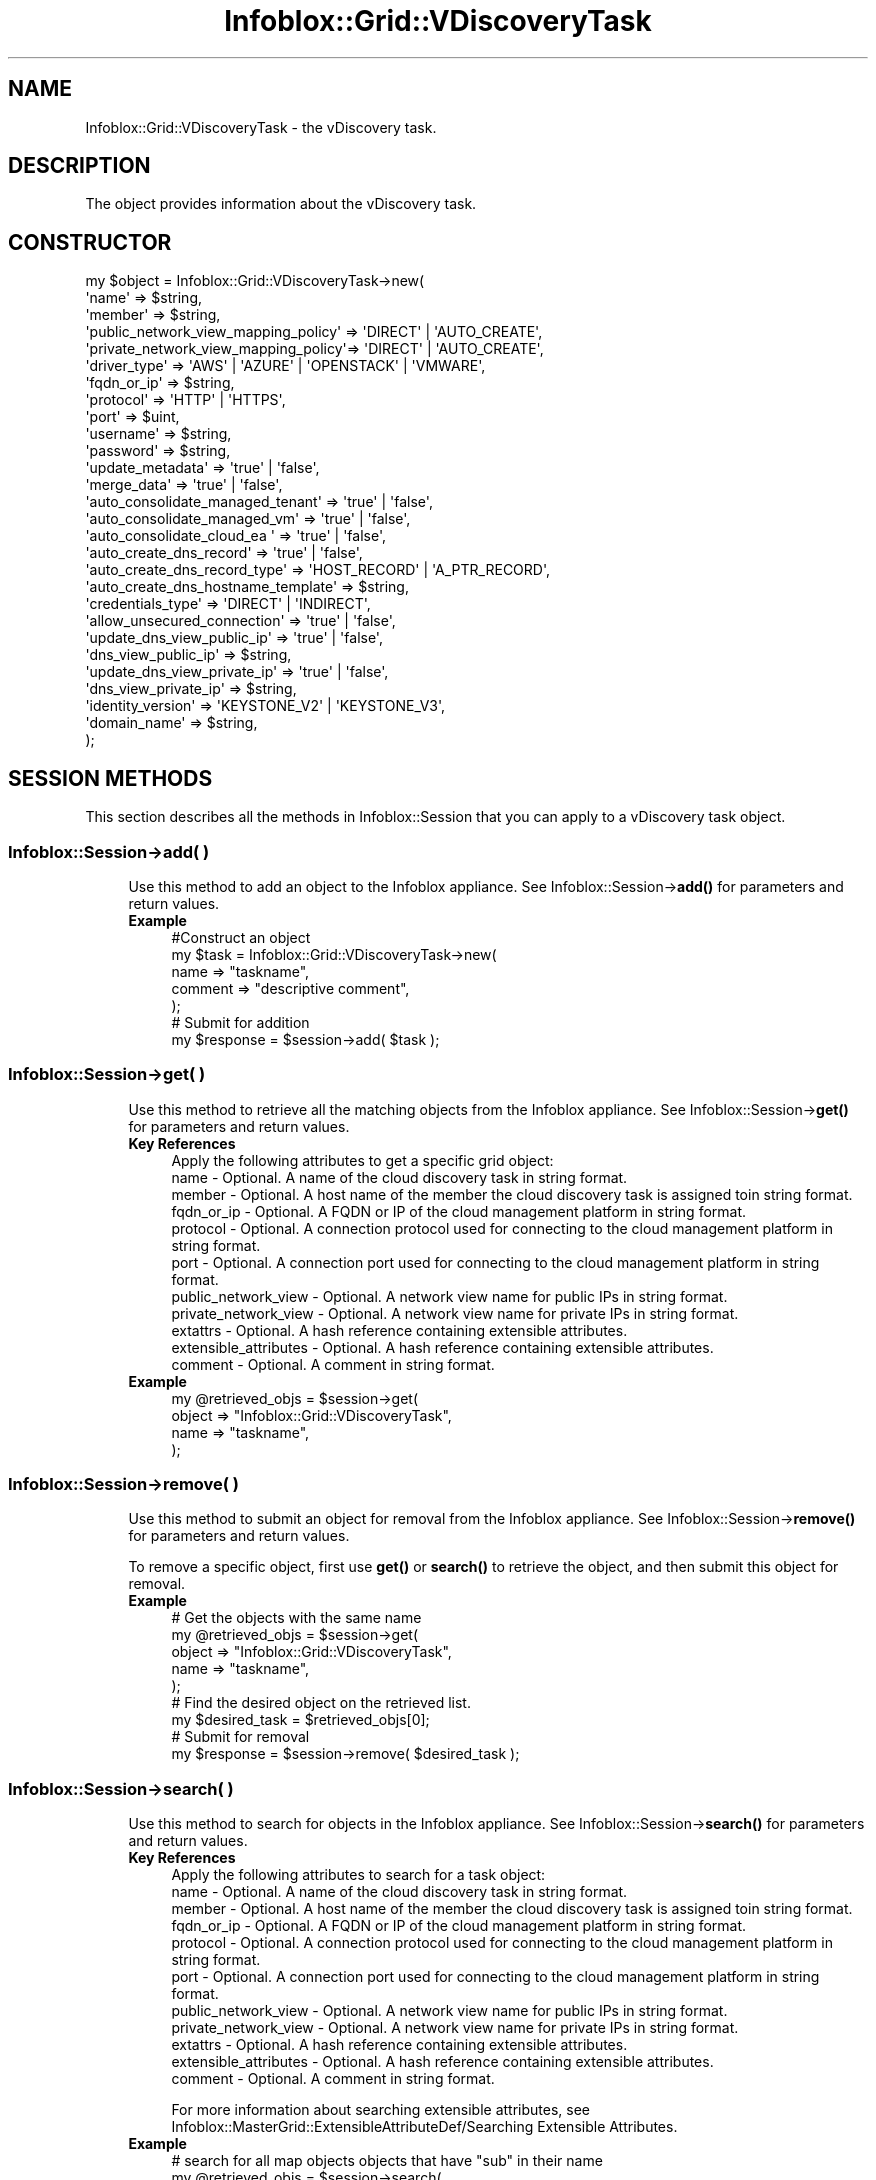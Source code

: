.\" Automatically generated by Pod::Man 4.14 (Pod::Simple 3.40)
.\"
.\" Standard preamble:
.\" ========================================================================
.de Sp \" Vertical space (when we can't use .PP)
.if t .sp .5v
.if n .sp
..
.de Vb \" Begin verbatim text
.ft CW
.nf
.ne \\$1
..
.de Ve \" End verbatim text
.ft R
.fi
..
.\" Set up some character translations and predefined strings.  \*(-- will
.\" give an unbreakable dash, \*(PI will give pi, \*(L" will give a left
.\" double quote, and \*(R" will give a right double quote.  \*(C+ will
.\" give a nicer C++.  Capital omega is used to do unbreakable dashes and
.\" therefore won't be available.  \*(C` and \*(C' expand to `' in nroff,
.\" nothing in troff, for use with C<>.
.tr \(*W-
.ds C+ C\v'-.1v'\h'-1p'\s-2+\h'-1p'+\s0\v'.1v'\h'-1p'
.ie n \{\
.    ds -- \(*W-
.    ds PI pi
.    if (\n(.H=4u)&(1m=24u) .ds -- \(*W\h'-12u'\(*W\h'-12u'-\" diablo 10 pitch
.    if (\n(.H=4u)&(1m=20u) .ds -- \(*W\h'-12u'\(*W\h'-8u'-\"  diablo 12 pitch
.    ds L" ""
.    ds R" ""
.    ds C` ""
.    ds C' ""
'br\}
.el\{\
.    ds -- \|\(em\|
.    ds PI \(*p
.    ds L" ``
.    ds R" ''
.    ds C`
.    ds C'
'br\}
.\"
.\" Escape single quotes in literal strings from groff's Unicode transform.
.ie \n(.g .ds Aq \(aq
.el       .ds Aq '
.\"
.\" If the F register is >0, we'll generate index entries on stderr for
.\" titles (.TH), headers (.SH), subsections (.SS), items (.Ip), and index
.\" entries marked with X<> in POD.  Of course, you'll have to process the
.\" output yourself in some meaningful fashion.
.\"
.\" Avoid warning from groff about undefined register 'F'.
.de IX
..
.nr rF 0
.if \n(.g .if rF .nr rF 1
.if (\n(rF:(\n(.g==0)) \{\
.    if \nF \{\
.        de IX
.        tm Index:\\$1\t\\n%\t"\\$2"
..
.        if !\nF==2 \{\
.            nr % 0
.            nr F 2
.        \}
.    \}
.\}
.rr rF
.\" ========================================================================
.\"
.IX Title "Infoblox::Grid::VDiscoveryTask 3"
.TH Infoblox::Grid::VDiscoveryTask 3 "2018-06-05" "perl v5.32.0" "User Contributed Perl Documentation"
.\" For nroff, turn off justification.  Always turn off hyphenation; it makes
.\" way too many mistakes in technical documents.
.if n .ad l
.nh
.SH "NAME"
Infoblox::Grid::VDiscoveryTask \- the vDiscovery task.
.SH "DESCRIPTION"
.IX Header "DESCRIPTION"
The object provides information about the vDiscovery task.
.SH "CONSTRUCTOR"
.IX Header "CONSTRUCTOR"
.Vb 10
\& my $object = Infoblox::Grid::VDiscoveryTask\->new(
\&    \*(Aqname\*(Aq                               => $string,
\&    \*(Aqmember\*(Aq                             => $string,
\&    \*(Aqpublic_network_view_mapping_policy\*(Aq => \*(AqDIRECT\*(Aq | \*(AqAUTO_CREATE\*(Aq,
\&    \*(Aqprivate_network_view_mapping_policy\*(Aq=> \*(AqDIRECT\*(Aq | \*(AqAUTO_CREATE\*(Aq,
\&    \*(Aqdriver_type\*(Aq                        => \*(AqAWS\*(Aq | \*(AqAZURE\*(Aq | \*(AqOPENSTACK\*(Aq | \*(AqVMWARE\*(Aq,
\&    \*(Aqfqdn_or_ip\*(Aq                         => $string,
\&    \*(Aqprotocol\*(Aq                           => \*(AqHTTP\*(Aq | \*(AqHTTPS\*(Aq,
\&    \*(Aqport\*(Aq                               => $uint,
\&    \*(Aqusername\*(Aq                           => $string,
\&    \*(Aqpassword\*(Aq                           => $string,
\&    \*(Aqupdate_metadata\*(Aq                    => \*(Aqtrue\*(Aq | \*(Aqfalse\*(Aq,
\&    \*(Aqmerge_data\*(Aq                         => \*(Aqtrue\*(Aq | \*(Aqfalse\*(Aq,
\&    \*(Aqauto_consolidate_managed_tenant\*(Aq    => \*(Aqtrue\*(Aq | \*(Aqfalse\*(Aq,
\&    \*(Aqauto_consolidate_managed_vm\*(Aq        => \*(Aqtrue\*(Aq | \*(Aqfalse\*(Aq,
\&    \*(Aqauto_consolidate_cloud_ea \*(Aq         => \*(Aqtrue\*(Aq | \*(Aqfalse\*(Aq,
\&    \*(Aqauto_create_dns_record\*(Aq             => \*(Aqtrue\*(Aq | \*(Aqfalse\*(Aq,
\&    \*(Aqauto_create_dns_record_type\*(Aq        => \*(AqHOST_RECORD\*(Aq | \*(AqA_PTR_RECORD\*(Aq,
\&    \*(Aqauto_create_dns_hostname_template\*(Aq  => $string,
\&    \*(Aqcredentials_type\*(Aq                   => \*(AqDIRECT\*(Aq | \*(AqINDIRECT\*(Aq,
\&    \*(Aqallow_unsecured_connection\*(Aq         => \*(Aqtrue\*(Aq | \*(Aqfalse\*(Aq,
\&    \*(Aqupdate_dns_view_public_ip\*(Aq          => \*(Aqtrue\*(Aq | \*(Aqfalse\*(Aq,
\&    \*(Aqdns_view_public_ip\*(Aq                 => $string,
\&    \*(Aqupdate_dns_view_private_ip\*(Aq         => \*(Aqtrue\*(Aq | \*(Aqfalse\*(Aq,
\&    \*(Aqdns_view_private_ip\*(Aq                => $string,
\&    \*(Aqidentity_version\*(Aq                   => \*(AqKEYSTONE_V2\*(Aq | \*(AqKEYSTONE_V3\*(Aq,
\&    \*(Aqdomain_name\*(Aq                        => $string,
\& );
.Ve
.SH "SESSION METHODS"
.IX Header "SESSION METHODS"
This section describes all the methods in Infoblox::Session that you can apply to a vDiscovery task object.
.SS "Infoblox::Session\->add( )"
.IX Subsection "Infoblox::Session->add( )"
.RS 4
Use this method to add an object to the Infoblox appliance. See Infoblox::Session\->\fBadd()\fR for parameters and return values.
.IP "\fBExample\fR" 4
.IX Item "Example"
.Vb 7
\& #Construct an object
\& my $task = Infoblox::Grid::VDiscoveryTask\->new(
\&    name             => "taskname",
\&    comment          => "descriptive comment",
\& );
\& # Submit for addition
\& my $response = $session\->add( $task );
.Ve
.RE
.RS 4
.RE
.SS "Infoblox::Session\->get( )"
.IX Subsection "Infoblox::Session->get( )"
.RS 4
Use this method to retrieve all the matching objects from the Infoblox appliance. See Infoblox::Session\->\fBget()\fR for parameters and return values.
.IP "\fBKey References\fR" 4
.IX Item "Key References"
.Vb 1
\& Apply the following attributes to get a specific grid object:
\&
\&  name                  \- Optional. A name of the cloud discovery task in string format.
\&  member                \- Optional. A host name of the member the cloud discovery task is assigned toin string format.
\&  fqdn_or_ip            \- Optional. A FQDN or IP of the cloud management platform in string format.
\&  protocol              \- Optional. A connection protocol used for connecting to the cloud management platform in string format.
\&  port                  \- Optional. A connection port used for connecting to the cloud management platform in string format.
\&  public_network_view   \- Optional. A network view name for public IPs in string format.
\&  private_network_view  \- Optional. A network view name for private IPs in string format.
\&  extattrs              \- Optional. A hash reference containing extensible attributes.
\&  extensible_attributes \- Optional. A hash reference containing extensible attributes.
\&  comment               \- Optional. A comment in string format.
.Ve
.IP "\fBExample\fR" 4
.IX Item "Example"
.Vb 4
\& my @retrieved_objs = $session\->get(
\&     object => "Infoblox::Grid::VDiscoveryTask",
\&     name   => "taskname",
\& );
.Ve
.RE
.RS 4
.RE
.SS "Infoblox::Session\->remove( )"
.IX Subsection "Infoblox::Session->remove( )"
.RS 4
Use this method to submit an object for removal from the Infoblox appliance. See Infoblox::Session\->\fBremove()\fR for parameters and return values.
.Sp
To remove a specific object, first use \fBget()\fR or \fBsearch()\fR to retrieve the object, and then submit this object for removal.
.IP "\fBExample\fR" 4
.IX Item "Example"
.Vb 5
\& # Get the objects with the same name
\& my @retrieved_objs = $session\->get(
\&     object => "Infoblox::Grid::VDiscoveryTask",
\&     name   => "taskname",
\& );
\&
\& # Find the desired object on the retrieved list.
\& my $desired_task = $retrieved_objs[0];
\& # Submit for removal
\& my $response = $session\->remove( $desired_task );
.Ve
.RE
.RS 4
.RE
.SS "Infoblox::Session\->search( )"
.IX Subsection "Infoblox::Session->search( )"
.RS 4
Use this method to search for objects in the Infoblox appliance. See Infoblox::Session\->\fBsearch()\fR for parameters and return values.
.IP "\fBKey References\fR" 4
.IX Item "Key References"
.Vb 1
\& Apply the following attributes to search for a task object:
\&
\&  name                  \- Optional. A name of the cloud discovery task in string format.
\&  member                \- Optional. A host name of the member the cloud discovery task is assigned toin string format.
\&  fqdn_or_ip            \- Optional. A FQDN or IP of the cloud management platform in string format.
\&  protocol              \- Optional. A connection protocol used for connecting to the cloud management platform in string format.
\&  port                  \- Optional. A connection port used for connecting to the cloud management platform in string format.
\&  public_network_view   \- Optional. A network view name for public IPs in string format.
\&  private_network_view  \- Optional. A network view name for private IPs in string format.
\&  extattrs              \- Optional. A hash reference containing extensible attributes.
\&  extensible_attributes \- Optional. A hash reference containing extensible attributes.
\&  comment               \- Optional. A comment in string format.
.Ve
.Sp
For more information about searching extensible attributes, see Infoblox::MasterGrid::ExtensibleAttributeDef/Searching Extensible Attributes.
.IP "\fBExample\fR" 4
.IX Item "Example"
.Vb 5
\& # search for all map objects objects that have "sub" in their name
\& my @retrieved_objs = $session\->search(
\&     object => "Infoblox::Grid::VDiscoveryTask",
\&     name   => "sub.*",
\& );
.Ve
.RE
.RS 4
.RE
.SS "Infoblox::Session\->modify( )"
.IX Subsection "Infoblox::Session->modify( )"
.RS 4
Use this method to modify objects in the Infoblox appliance. See Infoblox::Session\->\fBmodify()\fR for parameters and return values.
.IP "\fBExample\fR" 4
.IX Item "Example"
.Vb 4
\& # Use this method to modify the name
\& $task\->comment("some other comment");
\& # Submit modification
\& my $response = $session\->modify( $task );
.Ve
.RE
.RS 4
.RE
.SH "METHODS"
.IX Header "METHODS"
This section describes all the methods that you can use to set or retrieve the attribute values of the discovered data object.
.SS "name( )"
.IX Subsection "name( )"
.RS 4
Use this method to set or retrieve the name of the vDiscovery task.
.IP "\fBParameter\fR" 4
.IX Item "Parameter"
The the name of the vDiscovery task in string format. The name uniquely identify a vDiscovery task.
.IP "\fBReturns\fR" 4
.IX Item "Returns"
If you specified a parameter, the method returns true when the modification succeeds, and returns false when the operation fails.
.Sp
If you did not specify a parameter, the method returns the attribute value.
.IP "\fBExample\fR" 4
.IX Item "Example"
.Vb 4
\& # Get attribute value
\& my $value = $object\->name();
\& # Modify attribute value
\& $object\->name(\*(Aqname\*(Aq);
.Ve
.RE
.RS 4
.RE
.SS "member( )"
.IX Subsection "member( )"
.RS 4
Use this method to set or retrieve the host name of the member to which the vDiscovery task is assigned.
.IP "\fBParameter\fR" 4
.IX Item "Parameter"
The host name of the member (in string format) to which the vDiscovery task is assigned.
.IP "\fBReturns\fR" 4
.IX Item "Returns"
If you specified a parameter, the method returns true when the modification succeeds, and returns false when the operation fails.
.Sp
If you did not specify a parameter, the method returns the attribute value.
.IP "\fBExample\fR" 4
.IX Item "Example"
.Vb 4
\& # Get attribute value
\& my $value = $object\->member();
\& # Modify attribute value
\& $object\->member(\*(Aqmember\*(Aq);
.Ve
.RE
.RS 4
.RE
.SS "scheduled_run( )"
.IX Subsection "scheduled_run( )"
.RS 4
Use this method to set or retrieve the schedule setting for the vDiscovery task.
.IP "\fBParameter\fR" 4
.IX Item "Parameter"
Valid value is an Infoblox::Grid::ScheduleSetting object.
.IP "\fBReturns\fR" 4
.IX Item "Returns"
If you specified a parameter, the method returns true when the modification succeeds, and returns false when the operation fails.
.Sp
If you did not specify a parameter, the method returns the attribute value.
.IP "\fBExample\fR" 4
.IX Item "Example"
.Vb 4
\& # Get attribute value
\& my $value = $object\->scheduled_run();
\& # Modify attribute value
\& $object\->scheduled_run($schedule);
.Ve
.RE
.RS 4
.RE
.SS "state( )"
.IX Subsection "state( )"
.RS 4
Use this method to retrieve the current state of the vDiscovery task. This is a read-only attribute.
.IP "\fBParameter\fR" 4
.IX Item "Parameter"
None
.IP "\fBReturns\fR" 4
.IX Item "Returns"
Valid values are '\s-1IDLE\s0' (waiting), '\s-1READY\s0' (ready run), '\s-1RUNNING\s0' (the task is running), '\s-1COMPLETE\s0' (successfully completes discovery), '\s-1COLLECTION_COMPLETE\s0' (successfully completed collection), '\s-1WARNING\s0' (discovery completed with errors), '\s-1ERROR\s0' (fails to discover), '\s-1CANCEL_PENDING\s0' (cancelling equals pending). The default value is '\s-1IDLE\s0'.
.IP "\fBExample\fR" 4
.IX Item "Example"
.Vb 2
\& # Get attribute value
\& my $value = $object\->state();
.Ve
.RE
.RS 4
.RE
.SS "enabled( )"
.IX Subsection "enabled( )"
.RS 4
Use this method to set or retrieve the flag used to control whether the vDiscovery task is running or not.
.IP "\fBParameter\fR" 4
.IX Item "Parameter"
Specify \*(L"true\*(R" to enable port scanning or \*(L"false\*(R" to disable it.
.IP "\fBReturns\fR" 4
.IX Item "Returns"
If you specified a parameter, the method returns true when the modification succeeds, and returns false when the operation fails.
.Sp
If you did not specify a parameter, the method returns the attribute value.
.IP "\fBExample\fR" 4
.IX Item "Example"
.Vb 4
\& # Get attribute value
\& my $value = $object\->enabled();
\& # Modify attribute value
\& $object\->enabled(\*(Aqtrue\*(Aq);
.Ve
.RE
.RS 4
.RE
.SS "comment( )"
.IX Subsection "comment( )"
.RS 4
Use this method to set or retrieve the comment of the task.
.IP "\fBParameter\fR" 4
.IX Item "Parameter"
The comment of the task in string format.
.IP "\fBReturns\fR" 4
.IX Item "Returns"
If you specified a parameter, the method returns true when the modification succeeds, and returns false when the operation fails.
.Sp
If you did not specify a parameter, the method returns the attribute value.
.IP "\fBExample\fR" 4
.IX Item "Example"
.Vb 4
\& # Get attribute value
\& my $value = $object\->comment();
\& # Modify attribute value
\& $object\->comment(\*(Aqcomment\*(Aq);
.Ve
.RE
.RS 4
.RE
.SS "public_network_view_mapping_policy( )"
.IX Subsection "public_network_view_mapping_policy( )"
.RS 4
Use this method to set or retrieve the mapping policy for the network view for public IPs in discovered data.
.IP "\fBParameter\fR" 4
.IX Item "Parameter"
Map the policy using a specified network view ('\s-1DIRECT\s0') or map the policy using the network view resolved from the tenant \s-1ID\s0 ('\s-1AUTO_CREATE\s0').
.IP "\fBReturns\fR" 4
.IX Item "Returns"
If you specified a parameter, the method returns true when the modification succeeds, and returns false when the operation fails.
.Sp
If you did not specify a parameter, the method returns the attribute value.
.IP "\fBExample\fR" 4
.IX Item "Example"
.Vb 4
\& # Get attribute value
\& my $value = $object\->public_network_view_mapping_policy();
\& # Modify attribute value
\& $object\->public_network_view_mapping_policy(\*(AqDIRECT\*(Aq);
.Ve
.RE
.RS 4
.RE
.SS "public_network_view( )"
.IX Subsection "public_network_view( )"
.RS 4
Use this method to set or retrieve the name of the network view for public IPs.
.IP "\fBParameter\fR" 4
.IX Item "Parameter"
The name of the network view for public IPs in string format.
.IP "\fBReturns\fR" 4
.IX Item "Returns"
If you specified a parameter, the method returns true when the modification succeeds, and returns false when the operation fails.
.Sp
If you did not specify a parameter, the method returns the attribute value.
.IP "\fBExample\fR" 4
.IX Item "Example"
.Vb 4
\& # Get attribute value
\& my $value = $object\->public_network_view();
\& # Modify attribute value
\& $object\->public_network_view(\*(Aqpublic_network_view\*(Aq);
.Ve
.RE
.RS 4
.RE
.SS "private_network_view_mapping_policy( )"
.IX Subsection "private_network_view_mapping_policy( )"
.RS 4
Use this method to set or retrieve the mapping policy for the network view for private IPs in discovered data.
.IP "\fBParameter\fR" 4
.IX Item "Parameter"
Map the policy using a specified network view ('\s-1DIRECT\s0') or map the policy using the network view resolved from the tenant \s-1ID\s0 ('\s-1AUTO_CREATE\s0').
.IP "\fBReturns\fR" 4
.IX Item "Returns"
If you specified a parameter, the method returns true when the modification succeeds, and returns false when the operation fails.
.Sp
If you did not specify a parameter, the method returns the attribute value.
.IP "\fBExample\fR" 4
.IX Item "Example"
.Vb 4
\& # Get attribute value
\& my $value = $object\->private_network_view_mapping_policy();
\& # Modify attribute value
\& $object\->private_network_view_mapping_policy(\*(AqDIRECT\*(Aq);
.Ve
.RE
.RS 4
.RE
.SS "private_network_view( )"
.IX Subsection "private_network_view( )"
.RS 4
Use this method to set or retrieve the name of the network view for private IPs.
.IP "\fBParameter\fR" 4
.IX Item "Parameter"
The name of the network view for private IPs in string format.
.IP "\fBReturns\fR" 4
.IX Item "Returns"
If you specified a parameter, the method returns true when the modification succeeds, and returns false when the operation fails.
.Sp
If you did not specify a parameter, the method returns the attribute value.
.IP "\fBExample\fR" 4
.IX Item "Example"
.Vb 4
\& # Get attribute value
\& my $value = $object\->private_network_view();
\& # Modify attribute value
\& $object\->private_network_view(\*(Aqprivate_network_view\*(Aq);
.Ve
.RE
.RS 4
.RE
.SS "driver_type( )"
.IX Subsection "driver_type( )"
.RS 4
Use this method to set or retrieve the type of discovery driver that applies to the vDiscovery task.
.IP "\fBParameter\fR" 4
.IX Item "Parameter"
The type of discovery driver that applies to the vDiscovery task in string format. Valid value is '\s-1AWS\s0' (Amazon Web Service), '\s-1AZURE\s0'(Microsoft Azure), \s-1OPENSTACK\s0' (OpenStack) or '\s-1VMWARE\s0' (VMWare).
.IP "\fBReturns\fR" 4
.IX Item "Returns"
If you specified a parameter, the method returns true when the modification succeeds, and returns false when the operation fails.
.Sp
If you did not specify a parameter, the method returns the attribute value.
.IP "\fBExample\fR" 4
.IX Item "Example"
.Vb 4
\& # Get attribute value
\& my $value = $object\->driver_type();
\& # Modify attribute value
\& $object\->driver_type(\*(AqVMWARE\*(Aq);
.Ve
.RE
.RS 4
.RE
.SS "fqdn_or_ip( )"
.IX Subsection "fqdn_or_ip( )"
.RS 4
Use this method to set or retrieve the \s-1FQDN\s0 or \s-1IP\s0 of the Cloud Management Platform.
.IP "\fBParameter\fR" 4
.IX Item "Parameter"
The \s-1FQDN\s0 or \s-1IP\s0 of the Cloud Management Platform in string format.
.IP "\fBReturns\fR" 4
.IX Item "Returns"
If you specified a parameter, the method returns true when the modification succeeds, and returns false when the operation fails.
.Sp
If you did not specify a parameter, the method returns the attribute value.
.IP "\fBExample\fR" 4
.IX Item "Example"
.Vb 4
\& # Get attribute value
\& my $value = $object\->fqdn_or_ip();
\& # Modify attribute value
\& $object\->fqdn_or_ip(\*(Aqfqdn_or_ip\*(Aq);
.Ve
.RE
.RS 4
.RE
.SS "protocol( )"
.IX Subsection "protocol( )"
.RS 4
Use this method to set or retrieve the connection protocol used for connecting to the Cloud Management Platform.
.IP "\fBParameter\fR" 4
.IX Item "Parameter"
The connection protocol used for connecting to the Cloud Management Platform in string format. Valid value is '\s-1HTTP\s0' or '\s-1HTTPS\s0'.
.IP "\fBReturns\fR" 4
.IX Item "Returns"
If you specified a parameter, the method returns true when the modification succeeds, and returns false when the operation fails.
.Sp
If you did not specify a parameter, the method returns the attribute value.
.IP "\fBExample\fR" 4
.IX Item "Example"
.Vb 4
\& # Get attribute value
\& my $value = $object\->protocol();
\& # Modify attribute value
\& $object\->protocol(\*(AqHTTP\*(Aq);
.Ve
.RE
.RS 4
.RE
.SS "port( )"
.IX Subsection "port( )"
.RS 4
Use this method to set or retrieve the connection port used for connecting to the Cloud Management Platform.
.IP "\fBParameter\fR" 4
.IX Item "Parameter"
The connection port used for connecting to the Cloud Management Platform in string format.
.IP "\fBReturns\fR" 4
.IX Item "Returns"
If you specified a parameter, the method returns true when the modification succeeds, and returns false when the operation fails.
.Sp
If you did not specify a parameter, the method returns the attribute value.
.IP "\fBExample\fR" 4
.IX Item "Example"
.Vb 4
\& # Get attribute value
\& my $value = $object\->port();
\& # Modify attribute value
\& $object\->port(\*(Aqport\*(Aq);
.Ve
.RE
.RS 4
.RE
.SS "username( )"
.IX Subsection "username( )"
.RS 4
Use this method to set or retrieve the username used for connecting to the Cloud Management Platform. This attribute is mandatory if credentials_type is \*(L"\s-1DIRECT\*(R".\s0
.IP "\fBParameter\fR" 4
.IX Item "Parameter"
The username used for connecting to the Cloud Management Platform in string format.
.IP "\fBReturns\fR" 4
.IX Item "Returns"
If you specified a parameter, the method returns true when the modification succeeds, and returns false when the operation fails.
.Sp
If you did not specify a parameter, the method returns the attribute value.
.IP "\fBExample\fR" 4
.IX Item "Example"
.Vb 4
\& # Get attribute value
\& my $value = $object\->username();
\& # Modify attribute value
\& $object\->username(\*(Aqusername\*(Aq);
.Ve
.RE
.RS 4
.RE
.SS "password( )"
.IX Subsection "password( )"
.RS 4
Use this method to set the password used for connecting to the Cloud Management Platform. This is a write-only attribute. This attribute is mandatory if credentials_type is \*(L"\s-1DIRECT\*(R".\s0
.IP "\fBParameter\fR" 4
.IX Item "Parameter"
The password used for connecting to the Cloud Management Platform in string format.
.IP "\fBReturns\fR" 4
.IX Item "Returns"
If you specified a parameter, the method returns true when the modification succeeds, and returns false when the operation fails.
.IP "\fBExample\fR" 4
.IX Item "Example"
.Vb 2
\& # Modify attribute value
\& $object\->password(\*(Aqpassword\*(Aq);
.Ve
.RE
.RS 4
.RE
.SS "state_msg( )"
.IX Subsection "state_msg( )"
.RS 4
Use this method to retrieve the state message of the complete discovery process. This is a read-only attribute.
.IP "\fBParameter\fR" 4
.IX Item "Parameter"
None
.IP "\fBReturns\fR" 4
.IX Item "Returns"
The method returns the attribute value.
.IP "\fBExample\fR" 4
.IX Item "Example"
.Vb 2
\& # Get attribute value
\& my $value = $object\->state_msg();
.Ve
.RE
.RS 4
.RE
.SS "last_run_time( )"
.IX Subsection "last_run_time( )"
.RS 4
Use this method to set or retrieve the timestamp of the last vDiscovery task.
.IP "\fBParameter\fR" 4
.IX Item "Parameter"
None
.IP "\fBReturns\fR" 4
.IX Item "Returns"
The method returns the attribute value.
.IP "\fBExample\fR" 4
.IX Item "Example"
.Vb 2
\& # Get attribute value
\& my $value = $object\->last_run_time();
.Ve
.RE
.RS 4
.RE
.SS "update_metadata( )"
.IX Subsection "update_metadata( )"
.RS 4
Use this method to control whether to update the metadata as a result of the vDiscovery or not.
.IP "\fBParameter\fR" 4
.IX Item "Parameter"
Specify \*(L"true\*(R" to update the metadata as a result of the vDiscovery or \*(L"false\*(R" to not update it.
.IP "\fBReturns\fR" 4
.IX Item "Returns"
If you specified a parameter, the method returns true when the modification succeeds, and returns false when the operation fails.
.Sp
If you did not specify a parameter, the method returns the attribute value.
.IP "\fBExample\fR" 4
.IX Item "Example"
.Vb 4
\& # Get attribute value
\& my $value = $object\->update_metadata();
\& # Modify attribute value
\& $object\->update_metadata(\*(Aqtrue\*(Aq);
.Ve
.RE
.RS 4
.RE
.SS "merge_data( )"
.IX Subsection "merge_data( )"
.RS 4
Use this method to control whether to replace the old data with the new one or not.
.IP "\fBParameter\fR" 4
.IX Item "Parameter"
Specify \*(L"true\*(R" to replace the old data with the new one or \*(L"false\*(R" to not replace it.
.IP "\fBReturns\fR" 4
.IX Item "Returns"
If you specified a parameter, the method returns true when the modification succeeds, and returns false when the operation fails.
.Sp
If you did not specify a parameter, the method returns the attribute value.
.IP "\fBExample\fR" 4
.IX Item "Example"
.Vb 4
\& # Get attribute value
\& my $value = $object\->merge_data();
\& # Modify attribute value
\& $object\->merge_data(\*(Aqtrue\*(Aq);
.Ve
.RE
.RS 4
.RE
.SS "auto_consolidate_managed_tenant( )"
.IX Subsection "auto_consolidate_managed_tenant( )"
.RS 4
Use this method to control whether to replace managed tenant with discovered tenant data.
.IP "\fBParameter\fR" 4
.IX Item "Parameter"
Specify \*(L"true\*(R" to replace managed tenant with discovered tenant data or \*(L"false\*(R" to not replace it.
.IP "\fBReturns\fR" 4
.IX Item "Returns"
If you specified a parameter, the method returns true when the modification succeeds, and returns false when the operation fails.
.Sp
If you did not specify a parameter, the method returns the attribute value.
.IP "\fBExample\fR" 4
.IX Item "Example"
.Vb 4
\& # Get attribute value
\& my $value = $object\->auto_consolidate_managed_tenant();
\& # Modify attribute value
\& $object\->auto_consolidate_managed_tenant(\*(Aqtrue\*(Aq);
.Ve
.RE
.RS 4
.RE
.SS "auto_consolidate_managed_vm( )"
.IX Subsection "auto_consolidate_managed_vm( )"
.RS 4
Use this method to control whether to replace managed virtual machine with discovered virtual machine data.
.IP "\fBParameter\fR" 4
.IX Item "Parameter"
Specify \*(L"true\*(R" to replace managed virtual machine with discovered virtual machine data or \*(L"false\*(R" to not replace it.
.IP "\fBReturns\fR" 4
.IX Item "Returns"
If you specified a parameter, the method returns true when the modification succeeds, and returns false when the operation fails.
.Sp
If you did not specify a parameter, the method returns the attribute value.
.IP "\fBExample\fR" 4
.IX Item "Example"
.Vb 4
\& # Get attribute value
\& my $value = $object\->auto_consolidate_managed_vm();
\& # Modify attribute value
\& $object\->auto_consolidate_managed_vm(\*(Aqtrue\*(Aq);
.Ve
.RE
.RS 4
.RE
.SS "auto_consolidate_cloud_ea( )"
.IX Subsection "auto_consolidate_cloud_ea( )"
.RS 4
Use this method to control whether to insert or update cloud EAs with discovered data.
.IP "\fBParameter\fR" 4
.IX Item "Parameter"
Specify \*(L"true\*(R" to insert or update cloud EAs with discovered data or \*(L"false\*(R" to not do it.
.IP "\fBReturns\fR" 4
.IX Item "Returns"
If you specified a parameter, the method returns true when the modification succeeds, and returns false when the operation fails.
.Sp
If you did not specify a parameter, the method returns the attribute value.
.IP "\fBExample\fR" 4
.IX Item "Example"
.Vb 4
\& # Get attribute value
\& my $value = $object\->auto_consolidate_cloud_ea();
\& # Modify attribute value
\& $object\->auto_consolidate_cloud_ea(\*(Aqtrue\*(Aq);
.Ve
.RE
.RS 4
.RE
.SS "auto_create_dns_record( )"
.IX Subsection "auto_create_dns_record( )"
.RS 4
Use this method to set or retrieve the flag that indicates whether the automatic creation and update of \s-1DNS\s0 records using discovered data is enabled or disabled.
.IP "\fBParameter\fR" 4
.IX Item "Parameter"
Specify 'true' to enable automatic creation and update of \s-1DNS\s0 records with discovered data or 'false' to disable it. The default value is 'false'.
.IP "\fBReturns\fR" 4
.IX Item "Returns"
If you specified a parameter, the method returns true when the modification succeeds, and returns false when the operation fails.
.Sp
If you did not specify a parameter, the method returns the attribute value.
.IP "\fBExample\fR" 4
.IX Item "Example"
.Vb 4
\& # Get attribute value
\& my $value = $object\->auto_create_dns_record();
\& # Modify attribute value
\& $object\->auto_create_dns_record(\*(Aqfalse\*(Aq);
.Ve
.RE
.RS 4
.RE
.SS "auto_create_dns_record_type( )"
.IX Subsection "auto_create_dns_record_type( )"
.RS 4
Use this method to set or retrieve the type of record to create if the auto-creation of \s-1DNS\s0 records is enabled.
.IP "\fBParameter\fR" 4
.IX Item "Parameter"
The type of record to create if the auto-creation of \s-1DNS\s0 records is enabled. Valid values are '\s-1HOST_RECORD\s0' (host record) or 'A_PTR_RECORD' (A (\s-1AAAA\s0) record and ptr record combination). Default is '\s-1HOST_RECORD\s0'.
.IP "\fBParameter\fR" 4
.IX Item "Parameter"
If you specified a parameter, the method returns true when the modification succeeds, and returns false when the operation fails.
.Sp
If you did not specify a parameter, the method returns the attribute value.
.IP "\fBExample\fR" 4
.IX Item "Example"
.Vb 4
\& # Get attribute value
\& my $value = $object\->auto_create_dns_record_type();
\& # Modify attribute value
\& $object\->auto_create_dns_record_type(\*(AqHOST_RECORD\*(Aq);
.Ve
.RE
.RS 4
.RE
.SS "auto_create_dns_hostname_template( )"
.IX Subsection "auto_create_dns_hostname_template( )"
.RS 4
Use this method to set or retrieve the template string used to generate host names.
.IP "\fBParameter\fR" 4
.IX Item "Parameter"
Template string used to generate host names.
.Sp
Note that using double quotes may lead to interpolation of variables. Instead, use single quotes or encapsulated '$' characters.
.IP "\fBParameter\fR" 4
.IX Item "Parameter"
If you specified a parameter, the method returns true when the modification succeeds, and returns false when the operation fails.
.Sp
If you did not specify a parameter, the method returns the attribute value.
.IP "\fBExample\fR" 4
.IX Item "Example"
.Vb 4
\& # Get attribute value
\& my $value = $object\->auto_create_dns_hostname_template();
\& # Modify attribute value
\& $object\->auto_create_dns_hostname_template(\*(Aq${vm_name}.test.com\*(Aq);
.Ve
.RE
.RS 4
.RE
.SS "vdiscovery_control( )"
.IX Subsection "vdiscovery_control( )"
.RS 4
Use this method to start a task or to cancel a task.
.IP "\fBParameter\fR" 4
.IX Item "Parameter"
action      \- Action being requested in string format. Support starting ('\s-1START\s0') an \s-1IDLE\s0 vDiscovery task or cancelling ('\s-1CANCEL\s0') a \s-1RUNNING\s0 vDiscovery task. Valid value is '\s-1START\s0' or '\s-1CANCEL\s0'.
.IP "\fBReturns\fR" 4
.IX Item "Returns"
The method returns \*(L"true\*(R" if the action has been performed successfully , and returns \*(L"false\*(R" when the actions fails.
.IP "\fBExample\fR" 4
.IX Item "Example"
.Vb 1
\& my $res = $cdiscovery\->vdiscovery_control(\*(Aqaction\*(Aq => \*(AqSTART\*(Aq);
.Ve
.RE
.RS 4
.RE
.SS "credentials_type( )"
.IX Subsection "credentials_type( )"
.RS 4
Use this method to set or retrieve the type of credentials used for connecting to the Cloud Management Platform.
.IP "\fBParameter\fR" 4
.IX Item "Parameter"
The credentials type used for connecting to the Cloud Management Platform in string format. Valid values are '\s-1DIRECT\s0' or '\s-1INDIRECT\s0'. Default is '\s-1DIRECT\s0'.
.IP "\fBReturns\fR" 4
.IX Item "Returns"
If you specified a parameter, the method returns true when the modification succeeds, and returns false when the operation fails.
.Sp
If you did not specify a parameter, the method returns the attribute value.
.IP "\fBExample\fR" 4
.IX Item "Example"
.Vb 4
\& # Get attribute value
\& my $value = $object\->credentials_type();
\& # Modify attribute value
\& $object\->credentials_type(\*(AqINDIRECT\*(Aq);
.Ve
.RE
.RS 4
.RE
.SS "allow_unsecured_connection( )"
.IX Subsection "allow_unsecured_connection( )"
.RS 4
Use this method to set or retrieve the flag that indicates whether the remote \s-1SSL\s0 certificate is validated or not. If set to 'true', the certificate will not be validated.
.IP "\fBParameter\fR" 4
.IX Item "Parameter"
Specify 'true' to disable the validation of the remote \s-1SSL\s0 certificate or 'false' to enable it. The default value is 'false'.
.IP "\fBReturns\fR" 4
.IX Item "Returns"
If you specified a parameter, the method returns true when the modification succeeds, and returns false when the operation fails.
.Sp
If you did not specify a parameter, the method returns the attribute value.
.IP "\fBExample\fR" 4
.IX Item "Example"
.Vb 4
\& # Get attribute value
\& my $value = $object\->allow_unsecured_connection();
\& # Modify attribute value
\& $object\->allow_unsecured_connection(\*(Aqfalse\*(Aq);
.Ve
.RE
.RS 4
.RE
.SS "update_dns_view_public_ip( )"
.IX Subsection "update_dns_view_public_ip( )"
.RS 4
Use this method to set or retrieve the flag that indicates whether the appliance should use a specific \s-1DNS\s0 view for public IPs.
.IP "\fBParameter\fR" 4
.IX Item "Parameter"
Specify 'true' to use a specific \s-1DNS\s0 view for public IPs or 'false' to not use.
.IP "\fBReturns\fR" 4
.IX Item "Returns"
If you specified a parameter, the method returns true when the modification succeeds, and returns false when the operation fails.
.Sp
If you did not specify a parameter, the method returns the attribute value.
.IP "\fBExample\fR" 4
.IX Item "Example"
.Vb 4
\& # Get attribute value
\& my $value = $object\->update_dns_view_public_ip();
\& # Modify attribute value
\& $object\->update_dns_view_public_ip(\*(Aqfalse\*(Aq);
.Ve
.RE
.RS 4
.RE
.SS "dns_view_public_ip( )"
.IX Subsection "dns_view_public_ip( )"
.RS 4
The \s-1DNS\s0 view name for public IPs. If you configure this option, you must also set update_dns_view_public_ip to true. Otherwise, set update_dns_view_public_ip to false.
.IP "\fBParameter\fR" 4
.IX Item "Parameter"
The valid value is \s-1DNS\s0 view name in string format.
.IP "\fBReturns\fR" 4
.IX Item "Returns"
If you specified a parameter, the method returns true when the modification succeeds, and returns false when the operation fails.
.Sp
If you did not specify a parameter, the method returns the attribute value.
.IP "\fBExample\fR" 4
.IX Item "Example"
.Vb 4
\& # Get attribute value
\& my $value = $object\->dns_view_public_ip();
\& # Modify attribute value
\& $object\->dns_view_public_ip(\*(Aqpublic_dns_view\*(Aq);
.Ve
.RE
.RS 4
.RE
.SS "update_dns_view_private_ip( )"
.IX Subsection "update_dns_view_private_ip( )"
.RS 4
Use this method to set or retrieve the flag that indicates whether the appliance should use a specific \s-1DNS\s0 view for private IPs.
.IP "\fBParameter\fR" 4
.IX Item "Parameter"
Specify 'true' to use a specific \s-1DNS\s0 view for private IPs or 'false' to not use.
.IP "\fBReturns\fR" 4
.IX Item "Returns"
If you specified a parameter, the method returns true when the modification succeeds, and returns false when the operation fails.
.Sp
If you did not specify a parameter, the method returns the attribute value.
.IP "\fBExample\fR" 4
.IX Item "Example"
.Vb 4
\& # Get attribute value
\& my $value = $object\->update_dns_view_private_ip();
\& # Modify attribute value
\& $object\->update_dns_view_private_ip(\*(Aqfalse\*(Aq);
.Ve
.RE
.RS 4
.RE
.SS "dns_view_private_ip( )"
.IX Subsection "dns_view_private_ip( )"
.RS 4
The \s-1DNS\s0 view name for private IPs. If you configure this option, you must also set update_dns_view_private_ip to true. Otherwise, set update_dns_view_private_ip to false.
.IP "\fBParameter\fR" 4
.IX Item "Parameter"
The valid value is \s-1DNS\s0 view name in string format.
.IP "\fBReturns\fR" 4
.IX Item "Returns"
If you specified a parameter, the method returns true when the modification succeeds, and returns false when the operation fails.
.Sp
If you did not specify a parameter, the method returns the attribute value.
.IP "\fBExample\fR" 4
.IX Item "Example"
.Vb 4
\& # Get attribute value
\& my $value = $object\->dns_view_private_ip();
\& # Modify attribute value
\& $object\->dns_view_private_ip(\*(Aqprivate_dns_view\*(Aq);
.Ve
.RE
.RS 4
.RE
.SS "identity_version( )"
.IX Subsection "identity_version( )"
.RS 4
Use this method to set or retrieve the OpenStack identity service version.
.IP "\fBParameter\fR" 4
.IX Item "Parameter"
The OpenStack identity service version in string format. Valid value is '\s-1KEYSTONE_V2\s0', '\s-1KEYSTONE_V3\s0'. Default value is '\s-1KEYSTONE_V2\s0'.
.IP "\fBReturns\fR" 4
.IX Item "Returns"
If you specified a parameter, the method returns true when the modification succeeds, and returns false when the operation fails.
.Sp
If you did not specify a parameter, the method returns the attribute value.
.IP "\fBExample\fR" 4
.IX Item "Example"
.Vb 4
\& # Get attribute value
\& my $value = $object\->identity_version();
\& # Modify attribute value
\& $object\->identity_version(\*(AqKEYSTONE_V3\*(Aq);
.Ve
.RE
.RS 4
.RE
.SS "domain_name( )"
.IX Subsection "domain_name( )"
.RS 4
Use this method to set or retrieve the name of the domain to use with Keystone v3.
.IP "\fBParameter\fR" 4
.IX Item "Parameter"
The name of the domain to use with Keystone v3. Must be set if 'identity_version' set to '\s-1KEYSTONE_V3\s0'.
.IP "\fBReturns\fR" 4
.IX Item "Returns"
If you specified a parameter, the method returns true when the modification succeeds, and returns false when the operation fails.
.Sp
If you did not specify a parameter, the method returns the attribute value.
.IP "\fBExample\fR" 4
.IX Item "Example"
.Vb 4
\& # Get attribute value
\& my $value = $object\->domain_name();
\& # Modify attribute value
\& $object\->domain_name(\*(AqDefault\*(Aq);
.Ve
.RE
.RS 4
.RE
.SH "AUTHOR"
.IX Header "AUTHOR"
Infoblox Inc. <http://www.infoblox.com/>
.SH "SEE ALSO"
.IX Header "SEE ALSO"
Infoblox::IPAM::DiscoveryTask::VServer,Infoblox::DHCP::Member,Infoblox::DHCP::Network,Infoblox::IPAM::TCPPort,Infoblox::Grid::ScheduleSetting
.SH "COPYRIGHT"
.IX Header "COPYRIGHT"
Copyright (c) 2017 Infoblox Inc.
